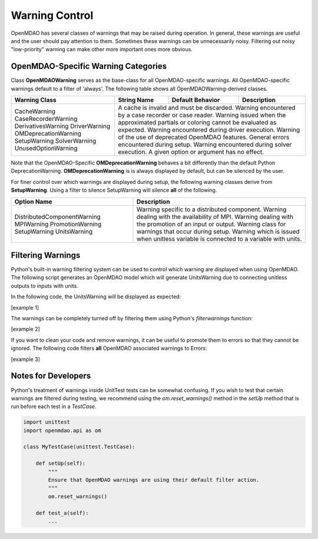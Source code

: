 .. _feature_warnings:

***************
Warning Control
***************

OpenMDAO has several classes of warnings that may be raised during operation.
In general, these warnings are useful and the user should pay attention to them.
Sometimes these warnings can be unnecessarily noisy.
Filtering out noisy "low-priority" warning can make other more important ones more obvious.

OpenMDAO-Specific Warning Categories
------------------------------------

Class **OpenMDAOWarning** serves as the base-class for all OpenMDAO-specific warnings.
All OpenMDAO-specific warnings default to a filter of 'always'.
The following table shows all OpenMDAOWarning-derived classes.

+-----------------------------+---------------------+----------------------+-----------------------------------------------+
| Warning Class               | String Name         | Default Behavior     | Description                                   |
+=============================+=====================+======================+===============================================+
| CacheWarning                | A cache is invalid and must be discarded.                                                  |
| CaseRecorderWarning         | Warning encountered by a case recorder or case reader.                                     |
| DerivativesWarning          | Warning issued when the approximated partials or coloring cannot be evaluated as expected. |
| DriverWarning               | Warning encountered during driver execution.                                               |
| OMDeprecationWarning        | Warning of the use of deprecated OpenMDAO features.                                        |
| SetupWarning                | General errors encountered during setup.                                                   |
| SolverWarning               | Warning encountered during solver execution.                                               |
| UnusedOptionWarning         | A given option or argument has no effect.                                                  |
+-----------------------------+---------------------+----------------------+-----------------------------------------------+

Note that the OpenMDAO-Specific **OMDeprecationWarning** behaves a bit differently than the default Python DeprecationWarning.
**OMDeprecationWarning** is is always displayed by default, but can be silenced by the user.

For finer control over which warnings are displayed during setup, the following warning classes derive from **SetupWarning**.
Using a filter to silence SetupWarning will silence **all** of the following.

+-----------------------------+--------------------------------------------------------------------------------------------+
| Option Name                 | Description                                                                                |
+=============================+=====================+======================================================================+
| DistributedComponentWarning | Warning specific to a distributed component.                                               |
| MPIWarning                  | Warning dealing with the availability of MPI.                                              |
| PromotionWarning            | Warning dealing with the promotion of an input or output.                                  |
| SetupWarning                | Warning class for warnings that occur during setup.                                        |
| UnitsWarning                | Warning which is issued when unitless variable is connected to a variable with units.      |
+-----------------------------+--------------------------------------------------------------------------------------------+

Filtering Warnings
------------------

Python's built-in warning filtering system can be used to control which warning are displayed when using OpenMDAO.
The following script generates an OpenMDAO model which will generate UnitsWarning due to connecting unitless outputs to inputs with units.

In the following code, the UnitsWarning will be displayed as expected:

[example 1]

The warnings can be completely turned off by filtering them using Python's `filterwarnings` function:

[example 2]

If you want to clean your code and remove warnings, it can be useful to promote them to errors so that they cannot be ignored.
The following code filters **all** OpenMDAO associated warnings to Errors:

[example 3]


Notes for Developers
--------------------

Python's treatment of warnings inside UnitTest tests can be somewhat confusing.
If you wish to test that certain warnings are filtered during testing, we recommend using the `om.reset_warnings()` method in the `setUp` method that is run before each test in a `TestCase`.

.. code::

    import unittest
    import openmdao.api as om

    class MyTestCase(unittest.TestCase):

        def setUp(self):
            """
            Ensure that OpenMDAO warnings are using their default filter action.
            """
            om.reset_warnings()

        def test_a(self):
            ...
